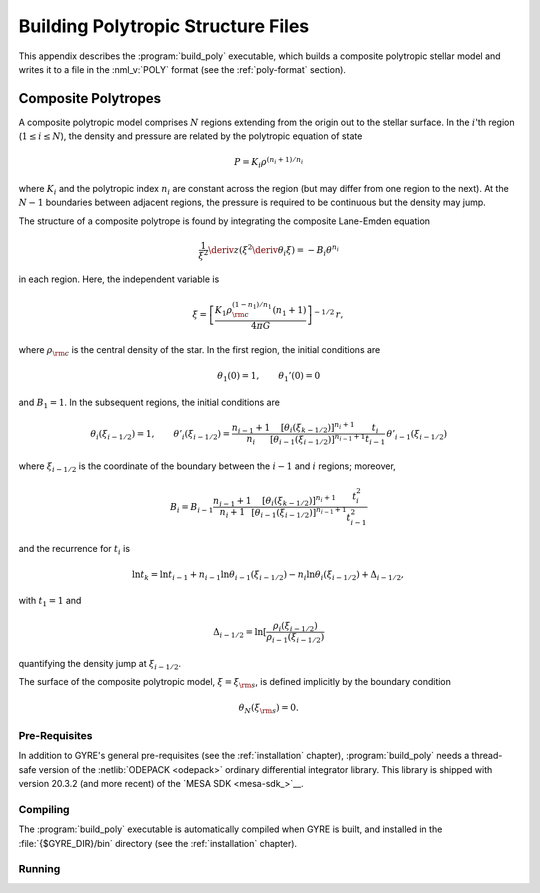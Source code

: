 .. _build-poly:

***********************************
Building Polytropic Structure Files
***********************************

This appendix describes the :program:`build_poly` executable, which
builds a composite polytropic stellar model and writes it to a file in
the :nml_v:`POLY` format (see the :ref:`poly-format` section).

Composite Polytropes
--------------------

A composite polytropic model comprises :math:`N` regions extending
from the origin out to the stellar surface. In the :math:`i`'th region
(:math:`1 \leq i \leq N`), the density and pressure are related by the
polytropic equation of state

.. math::

   P = K_{i} \rho^{(n_{i} + 1)/n_{i}}

where :math:`K_{i}` and the polytropic index :math:`n_{i}` are
constant across the region (but may differ from one region
to the next). At the :math:`N-1` boundaries between adjacent
regions, the pressure is required to be continuous but the
density may jump.

The structure of a composite polytrope is found by integrating the
composite Lane-Emden equation

.. math::

   \frac{1}{\xi^{2}} \deriv{}{z} \left( \xi^{2} \deriv{\theta_{i}}{\xi} \right) = - B_{i} \theta^{n_{i}}

in each region. Here, the independent variable is

.. math::

   \xi = \left[ \frac{K_{1} \rho_{\rm c}^{(1-n_{1})/n_{1}} (n_{1} + 1)}{4 \pi G} \right]^{-1/2} \, r,

where :math:`\rho_{\rm c}` is the central density of the star. In the
first region, the initial conditions are

.. math::

   \theta_{1}(0) = 1, \qquad \theta_{1}'(0) = 0

and :math:`B_{1} = 1`. In the subsequent regions, the initial conditions are

.. math::

   \theta_{i}(\xi_{i-1/2}) = 1, \qquad
   \theta'_{i}(\xi_{i-1/2}) = \frac{n_{i-1}+1}{n_{i}}
   \frac{\left[ \theta_{i}(\xi_{k-1/2}) \right]^{n_{i}+1}}{\left[ \theta_{i-1}(\xi_{i-1/2}) \right]^{n_{i-1}+1}}
   \frac{t_{i}}{t_{i-1}} \, \theta'_{i-1}(\xi_{i-1/2})

where :math:`\xi_{i-1/2}` is the coordinate of the boundary between the
:math:`i-1` and :math:`i` regions; moreover,

.. math::

   B_{i} = B_{i-1} \frac{n_{i-1}+1}{n_{i}+1}
   \frac{\left[ \theta_{i}(\xi_{k-1/2}) \right]^{n_{i}+1}}{\left[ \theta_{i-1}(\xi_{i-1/2}) \right]^{n_{i-1}+1}}
   \frac{t_{i}^{2}}{t_{i-1}^{2}}

and the recurrence for :math:`t_{i}` is

.. math::

   \ln t_{k} = \ln t_{i-1} + n_{i-1} \ln \theta_{i-1}(\xi_{i-1/2}) - n_{i} \ln \theta_{i}(\xi_{i-1/2}) + \Delta_{i-1/2},

with :math:`t_{1} = 1` and

.. math::

   \Delta_{i-1/2} = \ln \left[ \frac{\rho_{i}(\xi_{i-1/2})}{\rho_{i-1}(\xi_{i-1/2})}

quantifying the density jump at :math:`\xi_{i-1/2}`.

The surface of the composite polytropic model, :math:`\xi=\xi_{\rm
s}`, is defined implicitly by the boundary condition

.. math::

   \theta_{N}(\xi_{\rm s}) = 0.


Pre-Requisites
==============

In addition to GYRE's general pre-requisites (see the
:ref:`installation` chapter), :program:`build_poly` needs a
thread-safe version of the :netlib:`ODEPACK <odepack>` ordinary
differential integrator library. This library is shipped with version
20.3.2 (and more recent) of the `MESA SDK <mesa-sdk_>`__.

Compiling
=========

The :program:`build_poly` executable is automatically compiled when
GYRE is built, and installed in the :file:`{$GYRE_DIR}/bin` directory
(see the :ref:`installation` chapter).

Running
=======


